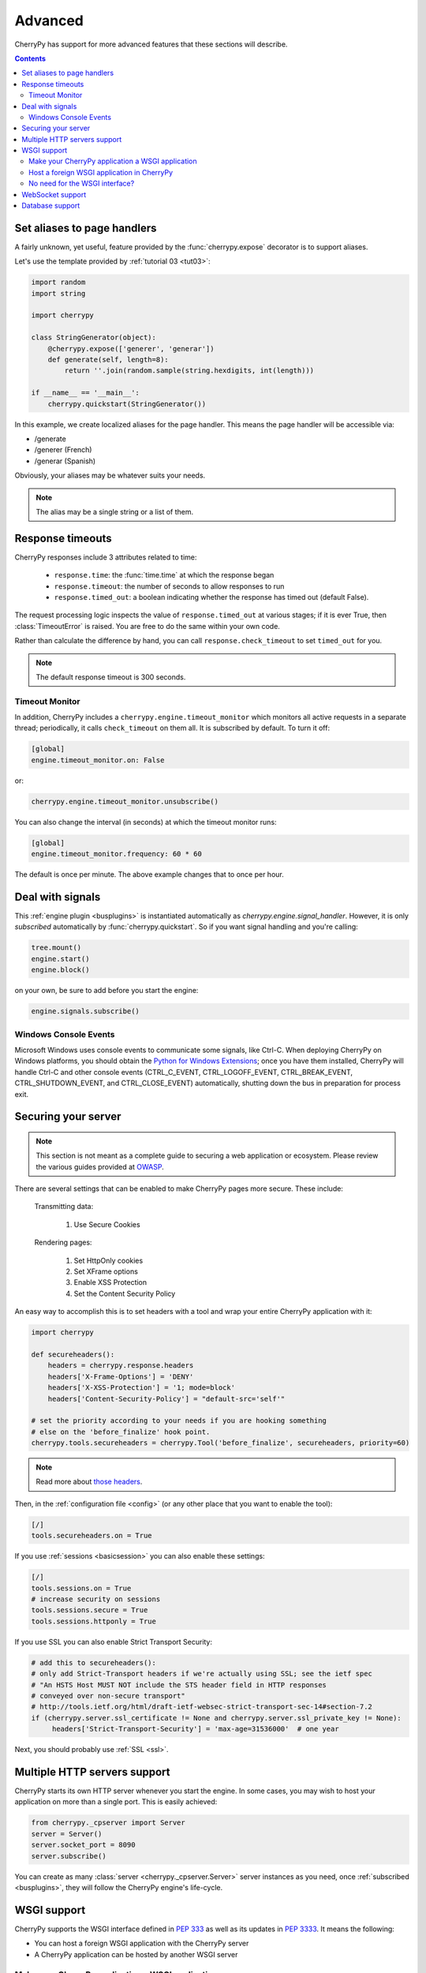 
Advanced
--------

CherryPy has support for more advanced features that these sections
will describe.

.. contents::
   :depth:  4

.. _aliases:

Set aliases to page handlers
############################

A fairly unknown, yet useful, feature provided by the :func:`cherrypy.expose` 
decorator is to support aliases.

Let's use the template provided by :ref:`tutorial 03 <tut03>`:

.. code-block:: python

   import random
   import string
   
   import cherrypy

   class StringGenerator(object):
       @cherrypy.expose(['generer', 'generar'])
       def generate(self, length=8):
           return ''.join(random.sample(string.hexdigits, int(length)))
    
   if __name__ == '__main__':
       cherrypy.quickstart(StringGenerator())

In this example, we create localized aliases for
the page handler. This means the page handler will be
accessible via:

- /generate
- /generer (French)
- /generar (Spanish)

Obviously, your aliases may be whatever suits your needs. 

.. note::

   The alias may be a single string or a list of them.

Response timeouts
#################

CherryPy responses include 3 attributes related to time:

 * ``response.time``: the :func:`time.time` at which the response began
 * ``response.timeout``: the number of seconds to allow responses to run
 * ``response.timed_out``: a boolean indicating whether the response has
   timed out (default False).

The request processing logic inspects the value of ``response.timed_out`` at
various stages; if it is ever True, then :class:`TimeoutError` is raised.
You are free to do the same within your own code.

Rather than calculate the difference by hand, you can call
``response.check_timeout`` to set ``timed_out`` for you.

.. note::
   
   The default response timeout is 300 seconds.

.. _timeoutmonitor:

Timeout Monitor
^^^^^^^^^^^^^^^

In addition, CherryPy includes a ``cherrypy.engine.timeout_monitor`` which
monitors all active requests in a separate thread; periodically, it calls
``check_timeout`` on them all. It is subscribed by default. To turn it off:

.. code-block:: ini

    [global]
    engine.timeout_monitor.on: False

or:

.. code-block:: python

    cherrypy.engine.timeout_monitor.unsubscribe()

You can also change the interval (in seconds) at which the timeout monitor runs:

.. code-block:: ini

    [global]
    engine.timeout_monitor.frequency: 60 * 60

The default is once per minute. The above example changes that to once per hour.

Deal with signals
#################

This :ref:`engine plugin <busplugins>` is instantiated automatically as
`cherrypy.engine.signal_handler`.
However, it is only *subscribed* automatically by :func:`cherrypy.quickstart`.
So if you want signal handling and you're calling:

.. code-block:: python

   tree.mount()
   engine.start()
   engine.block()

on your own, be sure to add before you start the engine:

.. code-block:: python

   engine.signals.subscribe()

.. index:: Windows, Ctrl-C, shutdown
.. _windows-console:

Windows Console Events
^^^^^^^^^^^^^^^^^^^^^^

Microsoft Windows uses console events to communicate some signals, like Ctrl-C.
When deploying CherryPy on Windows platforms, you should obtain the
`Python for Windows Extensions <http://sourceforge.net/projects/pywin32/>`_;
once you have them installed, CherryPy will handle Ctrl-C and other
console events (CTRL_C_EVENT, CTRL_LOGOFF_EVENT, CTRL_BREAK_EVENT,
CTRL_SHUTDOWN_EVENT, and CTRL_CLOSE_EVENT) automatically, shutting down the
bus in preparation for process exit.


Securing your server
####################

.. note::

   This section is not meant as a complete guide to securing
   a web application or ecosystem. Please review the various
   guides provided at `OWASP <https://www.owasp.org/index.php/Main_Page>`_.


There are several settings that can be enabled to make CherryPy pages more secure. These include:

    Transmitting data:

        #. Use Secure Cookies

    Rendering pages:

        #. Set HttpOnly cookies
        #. Set XFrame options
        #. Enable XSS Protection
        #. Set the Content Security Policy

An easy way to accomplish this is to set headers with a tool 
and wrap your entire CherryPy application with it:

.. code-block:: python
   
   import cherrypy

   def secureheaders():
       headers = cherrypy.response.headers
       headers['X-Frame-Options'] = 'DENY'
       headers['X-XSS-Protection'] = '1; mode=block'
       headers['Content-Security-Policy'] = "default-src='self'"

   # set the priority according to your needs if you are hooking something
   # else on the 'before_finalize' hook point.
   cherrypy.tools.secureheaders = cherrypy.Tool('before_finalize', secureheaders, priority=60)

.. note::

   Read more about `those headers <https://www.owasp.org/index.php/List_of_useful_HTTP_headers>`_.

Then, in the :ref:`configuration file <config>` (or any other place that you want to enable the tool):

.. code-block:: ini

   [/]
   tools.secureheaders.on = True


If you use :ref:`sessions <basicsession>` you can also enable these settings:

.. code-block:: ini

   [/]
   tools.sessions.on = True
   # increase security on sessions
   tools.sessions.secure = True
   tools.sessions.httponly = True


If you use SSL you can also enable Strict Transport Security:

.. code-block:: python

   # add this to secureheaders():
   # only add Strict-Transport headers if we're actually using SSL; see the ietf spec
   # "An HSTS Host MUST NOT include the STS header field in HTTP responses
   # conveyed over non-secure transport"
   # http://tools.ietf.org/html/draft-ietf-websec-strict-transport-sec-14#section-7.2
   if (cherrypy.server.ssl_certificate != None and cherrypy.server.ssl_private_key != None):
	headers['Strict-Transport-Security'] = 'max-age=31536000'  # one year

Next, you should probably use :ref:`SSL <ssl>`.

Multiple HTTP servers support
#############################

CherryPy starts its own HTTP server whenever you start the
engine. In some cases, you may wish to host your application
on more than a single port. This is easily achieved:

.. code-block:: python

    from cherrypy._cpserver import Server
    server = Server()
    server.socket_port = 8090
    server.subscribe()

You can create as many :class:`server <cherrypy._cpserver.Server>`
server instances as you need, once :ref:`subscribed <busplugins>`, 
they will follow the CherryPy engine's life-cycle.

WSGI support
############

CherryPy supports the WSGI interface defined in :pep:`333`
as well as its updates in :pep:`3333`. It means the following:

- You can host a foreign WSGI application with the CherryPy server
- A CherryPy application can be hosted by another WSGI server

Make your CherryPy application a WSGI application
^^^^^^^^^^^^^^^^^^^^^^^^^^^^^^^^^^^^^^^^^^^^^^^^^

A WSGI application can be obtained from your application as follow:

.. code-block:: python

    import cherrypy
    wsgiapp = cherrypy.Application(StringGenerator(), '/', config=myconf)

Simply use the `wsgiapp` instance in any WSGI-aware server.

.. _hostwsgiapp:

Host a foreign WSGI application in CherryPy
^^^^^^^^^^^^^^^^^^^^^^^^^^^^^^^^^^^^^^^^^^^

Assuming you have a WSGI-aware application, you can host it
in your CherryPy server using the :meth:`cherrypy.tree.graft <cherrypy._cptree.Tree.graft>`
facility.

.. code-block:: python

    def raw_wsgi_app(environ, start_response):
        status = '200 OK'
        response_headers = [('Content-type','text/plain')]
        start_response(status, response_headers)
        return ['Hello world!']

    cherrypy.tree.graft(raw_wsgi_app, '/')

.. important::

   You cannot use tools with a foreign WSGI application.
   However, you can still benefit from the 
   :ref:`CherryPy bus <buspattern>`.


No need for the WSGI interface?
^^^^^^^^^^^^^^^^^^^^^^^^^^^^^^^

The default CherryPy HTTP server supports the WSGI interfaces
defined in :pep:`333` and :pep:`3333`. However, if your application
is a pure CherryPy application, you can switch to a HTTP
server that by-passes the WSGI layer altogether. It will provide
a slight performance increase.

.. code-block:: python

   import cherrypy
   
   class Root(object):
       @cherrypy.expose
       def index(self):
           return "Hello World!"

   if __name__ == '__main__':
       from cherrypy._cpnative_server import CPHTTPServer
       cherrypy.server.httpserver = CPHTTPServer(cherrypy.server)

       cherrypy.quickstart(Root(), '/')

.. important::

   Using the native server, you will not be able to 
   graft a WSGI application as shown in the previous section.
   Doing so will result in a server error at runtime.

WebSocket support
#################

`WebSocket <http://tools.ietf.org/html/rfc6455>`_ 
is a recent application protocol that came to life
from the HTML5 working-group in response to the needs for
bi-directional communication. Various hacks had been proposed
such as Comet, polling, etc.

WebSocket is a socket that starts its life from a HTTP upgrade request.
Once the upgrade is performed, the underlying socket is
kept opened but not used in a HTTP context any longer.
Instead, both connected endpoints may use the socket
to push data to the other end.

CherryPy itself does not support WebSocket, but the feature
is provided by an external library called 
`ws4py <https://github.com/Lawouach/WebSocket-for-Python>`_.

Database support
################

CherryPy does not bundle any database access but its architecture
makes it easy to integrate common database interfaces such as
the DB-API specified in :pep:`249`. Alternatively, you can also
use an `ORM <en.wikipedia.org/wiki/Object-relational_mapping>`_
such as `SQLAlchemy <http://sqlalchemy.readthedocs.org>`_ 
or `SQLObject <https://pypi.python.org/pypi/SQLObject/>`_.

You will find `here <https://bitbucket.org/Lawouach/cherrypy-recipes/src/tip/web/database/sql_alchemy/>`_
a recipe on how integrating SQLAlchemy using a mix of 
:ref:`plugins <busplugins>` and :ref:`tools <tools>`.
